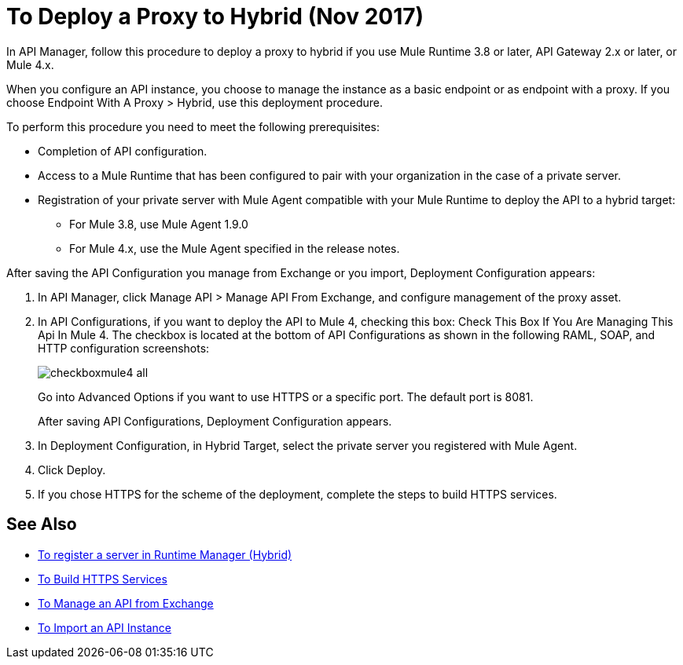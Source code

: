 = To Deploy a Proxy to Hybrid (Nov 2017)

In API Manager, follow this procedure to deploy a proxy to hybrid if you use Mule Runtime 3.8 or later, API Gateway 2.x or later, or Mule 4.x. 

// From API Manager, deployment using Mule 4 Early Access is not supported.

When you configure an API instance, you choose to manage the instance as a basic endpoint or as endpoint with a proxy. If you choose Endpoint With A Proxy > Hybrid, use this deployment procedure. 

To perform this procedure you need to meet the following prerequisites:

// what permissions do  you need?

* Completion of API configuration.
* Access to a Mule Runtime that has been configured to pair with your organization in the case of a private server. 
* Registration of your private server with Mule Agent compatible with your Mule Runtime to deploy the API to a hybrid target:
** For Mule 3.8, use Mule Agent 1.9.0
** For Mule 4.x, use the Mule Agent specified in the release notes.

After saving the API Configuration you manage from Exchange or you import,  Deployment Configuration appears:

. In API Manager, click Manage API > Manage API From Exchange, and configure management of the proxy asset.
. In API Configurations, if you want to deploy the API to Mule 4, checking this box: Check This Box If You Are Managing This Api In Mule 4. The checkbox is located at the bottom of API Configurations as shown in the following RAML, SOAP, and HTTP configuration screenshots:
+
image::checkboxmule4-all.png[]
+
Go into Advanced Options if you want to use HTTPS or a specific port. The default port is 8081.
+
After saving API Configurations, Deployment Configuration appears.
+
. In Deployment Configuration, in Hybrid Target, select the private server you registered with Mule Agent.
. Click Deploy.
. If you chose HTTPS for the scheme of the deployment, complete the steps to build HTTPS services.

== See Also

* link:/runtime-manager/servers-create[To register a server in Runtime Manager (Hybrid)]
* link:/runtime-manager/building-an-https-service#services-under-api-manager-proxies[To Build HTTPS Services]
* link:/api-manager/manage-exchange-api-task[To Manage an API from Exchange]
* link:/api-manager/import-api-task[To Import an API Instance]
